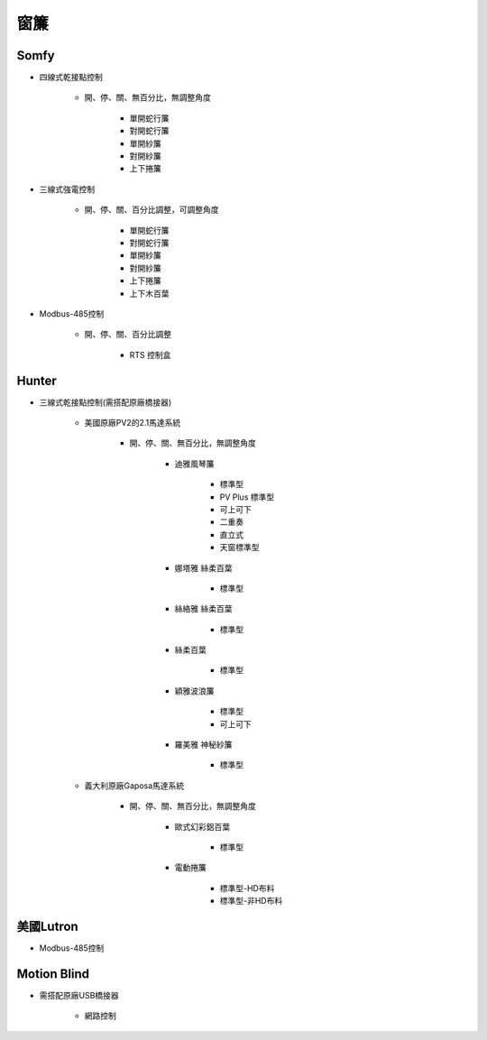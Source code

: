 .. _curtain:

====
窗簾
====

-----
Somfy
-----

* 四線式乾接點控制

   * 開、停、關、無百分比，無調整角度

      * 單開蛇行簾
      * 對開蛇行簾
      * 單開紗簾
      * 對開紗簾
      * 上下捲簾
   
* 三線式強電控制

   * 開、停、關、百分比調整，可調整角度

      * 單開蛇行簾
      * 對開蛇行簾
      * 單開紗簾
      * 對開紗簾
      * 上下捲簾
      * 上下木百葉
      
* Modbus-485控制

   * 開、停、關、百分比調整

      * RTS 控制盒

------
Hunter
------

* 三線式乾接點控制(需搭配原廠橋接器)

   * 美國原廠PV2的2.1馬達系統

      * 開、停、關、無百分比，無調整角度

         * 迪雅風琴簾

            * 標準型
            * PV Plus 標準型
            * 可上可下
            * 二重奏
            * 直立式
            * 天窗標準型
         
         * 娜塔雅 絲柔百葉 

            * 標準型
         
         * 絲絡雅 絲柔百葉 

            * 標準型
         
         * 絲柔百葉 

            * 標準型
         
         * 穎雅波浪簾 

            * 標準型
            * 可上可下
      
         * 羅美雅 神秘紗簾

            * 標準型
            
   * 義大利原廠Gaposa馬達系統

      * 開、停、關、無百分比，無調整角度

         * 歐式幻彩鋁百葉

            * 標準型
            
         * 電動捲簾

            * 標準型-HD布料
            * 標準型-非HD布料

----------
美國Lutron
----------

* Modbus-485控制

------------
Motion Blind
------------

* 需搭配原廠USB橋接器

   * 網路控制
